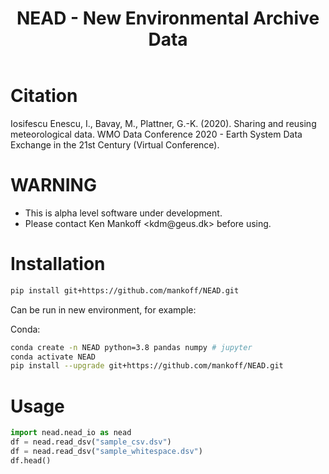 #+TITLE: NEAD - New Environmental Archive Data


* Table of contents                               :toc_3:noexport:
- [[#citation][Citation]]
- [[#warning][WARNING]]
- [[#installation][Installation]]
- [[#usage][Usage]]

* Citation

Iosifescu Enescu, I., Bavay, M., Plattner, G.-K. (2020). Sharing and reusing meteorological data. WMO Data Conference 2020 - Earth System Data Exchange in the 21st Century (Virtual Conference).

* WARNING

+ This is alpha level software under development.
+ Please contact Ken Mankoff <kdm@geus.dk> before using.

* Installation

#+BEGIN_SRC bash :results verbatim
pip install git+https://github.com/mankoff/NEAD.git
#+END_SRC

Can be run in new environment, for example:

Conda:

#+BEGIN_SRC bash :results verbatim
conda create -n NEAD python=3.8 pandas numpy # jupyter
conda activate NEAD
pip install --upgrade git+https://github.com/mankoff/NEAD.git
#+END_SRC

* Usage
:PROPERTIES:
:header-args:jupyter-python+: :kernel nead :session nead :exports both :results raw drawer :exports both
:END:

#+BEGIN_SRC jupyter-python 
import nead.nead_io as nead
df = nead.read_dsv("sample_csv.dsv")
df = nead.read_dsv("sample_whitespace.dsv")
df.head()
#+END_SRC

#+RESULTS:
|   | timestamp           |  TA | RH |  VW | ISWR |
|---+---------------------+-----+----+-----+------|
| 0 | 2010-06-22T12:00:00 |   2 | 52 | 1.2 |  320 |
| 1 | 2010-06-22T13:00:00 |   3 | 60 | 2.4 |  340 |
| 2 | 2010-06-22T14:00:00 | 2.8 | 56 |   2 |  330 |
